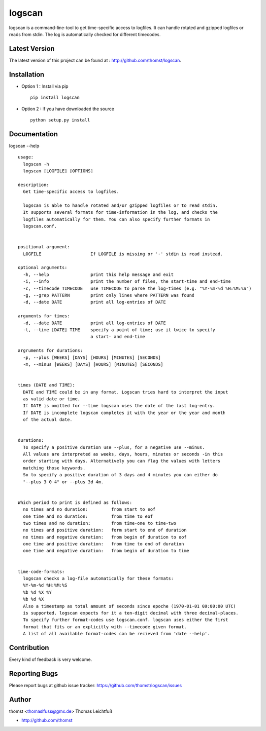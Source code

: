 logscan
=========

logscan is a command-line-tool to get time-specific access to logfiles.
It can handle rotated and gzipped logfiles or reads from stdin. The log
is automatically checked for different timecodes.


Latest Version
--------------
The latest version of this project can be found at : http://github.com/thomst/logscan.


Installation
------------
* Option 1 : Install via pip ::

    pip install logscan

* Option 2 : If you have downloaded the source ::

    python setup.py install


Documentation
-------------
logscan --help ::

    usage: 
      logscan -h
      logscan [LOGFILE] [OPTIONS]

    description:
      Get time-specific access to logfiles.

      logscan is able to handle rotated and/or gzipped logfiles or to read stdin.
      It supports several formats for time-information in the log, and checks the
      logfiles automatically for them. You can also specify further formats in
      logscan.conf.


    positional argument:
      LOGFILE                   If LOGFILE is missing or '-' stdin is read instead.

    optional arguments:
      -h, --help                print this help message and exit
      -i, --info                print the number of files, the start-time and end-time
      -c, --timecode TIMECODE   use TIMECODE to parse the log-times (e.g. "%Y-%m-%d %H:%M:%S")
      -g, --grep PATTERN        print only lines where PATTERN was found
      -d, --date DATE           print all log-entries of DATE

    arguments for times:
      -d, --date DATE           print all log-entries of DATE
      -t, --time [DATE] TIME    specify a point of time; use it twice to specify
                                a start- and end-time

    argruments for durations:
      -p, --plus [WEEKS] [DAYS] [HOURS] [MINUTES] [SECONDS]
      -m, --minus [WEEKS] [DAYS] [HOURS] [MINUTES] [SECONDS]


    times (DATE and TIME):
      DATE and TIME could be in any format. Logscan tries hard to interpret the input
      as valid date or time.
      If DATE is omitted for --time logscan uses the date of the last log-entry.
      If DATE is incomplete logscan completes it with the year or the year and month
      of the actual date.


    durations:
      To specify a positive duration use --plus, for a negative use --minus.
      All values are interpreted as weeks, days, hours, minutes or seconds -in this
      order starting with days. Alternatively you can flag the values with letters
      matching those keywords.
      So to specify a positive duration of 3 days and 4 minutes you can either do
      "--plus 3 0 4" or --plus 3d 4m.


    Which period to print is defined as follows:
      no times and no duration:         from start to eof
      one time and no duration:         from time to eof
      two times and no duration:        from time-one to time-two
      no times and positive duration:   form start to end of duration
      no times and negative duration:   from begin of duration to eof
      one time and positive duration:   from time to end of duration
      one time and negative duration:   from begin of duration to time


    time-code-formats:
      logscan checks a log-file automatically for these formats:
      %Y-%m-%d %H:%M:%S
      %b %d %X %Y
      %b %d %X
      Also a timestamp as total amount of seconds since epoche (1970-01-01 00:00:00 UTC)
      is supported. logscan expects for it a ten-digit decimal with three decimal-places.
      To specify further format-codes use logscan.conf. logscan uses either the first
      format that fits or an explicitly with --timecode given format.
      A list of all available format-codes can be recieved from 'date --help'.


Contribution
------------
Every kind of feedback is very welcome.


Reporting Bugs
--------------
Please report bugs at github issue tracker:
https://github.com/thomst/logscan/issues


Author
------
thomst <thomaslfuss@gmx.de>
Thomas Leichtfuß

* http://github.com/thomst
